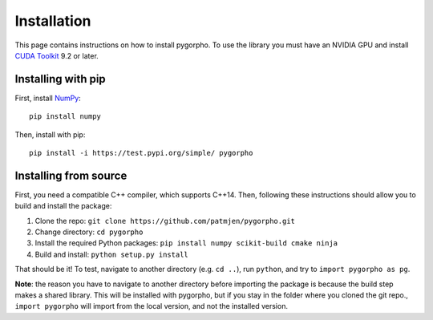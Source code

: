 ============
Installation
============
This page contains instructions on how to install pygorpho.
To use the library you must have an NVIDIA GPU and install `CUDA Toolkit <https://developer.nvidia.com/cuda-toolkit>`_ 9.2 or later.

Installing with pip
===================
First, install `NumPy <https://numpy.org/>`_: ::

    pip install numpy

Then, install with pip: ::

    pip install -i https://test.pypi.org/simple/ pygorpho


Installing from source
======================
First, you need a compatible C++ compiler, which supports C++14.
Then, following these instructions should allow you to build and install the package:

1. Clone the repo: ``git clone https://github.com/patmjen/pygorpho.git``
2. Change directory: ``cd pygorpho``
3. Install the required Python packages: ``pip install numpy scikit-build cmake ninja``
4. Build and install: ``python setup.py install``

That should be it! To test, navigate to another directory (e.g. ``cd ..``), run ``python``, and try to ``import pygorpho as pg``.

**Note**: the reason you have to navigate to another directory before importing the package is because the build step makes a shared library.
This will be installed with pygorpho, but if you stay in the folder where you cloned the git repo., ``import pygorpho`` will import from the local version,
and not the installed version.
